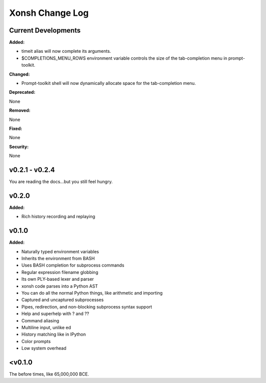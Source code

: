 ================
Xonsh Change Log
================

Current Developments
====================
**Added:**

* timeit alias will now complete its arguments.
* $COMPLETIONS_MENU_ROWS environment variable controls the size of the 
  tab-completion menu in prompt-toolkit.

**Changed:**

* Prompt-toolkit shell will now dynamically allocate space for the 
  tab-completion menu.

**Deprecated:**

None

**Removed:**

None

**Fixed:**

None

**Security:**

None


v0.2.1 - v0.2.4
===============
You are reading the docs...but you still feel hungry.

v0.2.0
=============
**Added:**

* Rich history recording and replaying

v0.1.0
=============
**Added:**

* Naturally typed environment variables
* Inherits the environment from BASH
* Uses BASH completion for subprocess commands
* Regular expression filename globbing
* Its own PLY-based lexer and parser
* xonsh code parses into a Python AST
* You can do all the normal Python things, like arithmetic and importing
* Captured and uncaptured subprocesses
* Pipes, redirection, and non-blocking subprocess syntax support
* Help and superhelp with ? and ??
* Command aliasing
* Multiline input, unlike ed
* History matching like in IPython
* Color prompts
* Low system overhead




<v0.1.0
=============
The before times, like 65,000,000 BCE.
